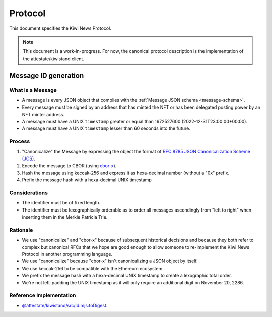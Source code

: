 Protocol
========

This document specifies the Kiwi News Protocol.

.. note::

   This document is a work-in-progress. For now, the canonical protocol description is the implementation of the attestate/kiwistand client.

Message ID generation
---------------------

What is a Message
.................

- A message is every JSON object that complies with the :ref:`Message JSON schema <message-schema>`.
- Every message must be signed by an address that has minted the NFT or has been delegated posting power by an NFT minter address.
- A message must have a UNIX ``timestamp`` greater or equal than 1672527600 (2022-12-31T23:00:00+00:00).
- A message must have a UNIX ``timestamp`` lesser than 60 seconds into the future.


Process
.......

1. "Canonicalize" the Message by expressing the object the format of `RFC 8785 JSON Canonicalization Scheme (JCS) <https://datatracker.ietf.org/doc/html/rfc8785>`_.
2. Encode the message to CBOR (using `cbor-x <https://github.com/kriszyp/cbor-x>`_).
3. Hash the message using keccak-256 and express it as hexa-decimal number (without a "0x" prefix.
4. Prefix the message hash with a hexa-decimal UNIX timestamp

Considerations
..............

- The identifier must be of fixed length.
- The identifier must be lexographically orderable as to order all messages ascendingly from "left to right" when inserting them in the Merkle Patricia Trie.


Rationale
.........

- We use "canonicalize" and "cbor-x" because of subsequent historical decisions and because they both refer to complex but canonical RFCs that we hope are good enough to allow someone to re-implement the Kiwi News Protocol in another programming language.
- We use "canonicalize" because "cbor-x" isn't canonicalizing a JSON object by itself.
- We use keccak-256 to be compatible with the Ethereum ecosystem.
- We prefix the message hash with a hexa-decimal UNIX timestamp to create a lexographic total order.
- We're not left-padding the UNIX timestamp as it will only require an additional digit on November 20, 2286.

Reference Implementation
........................

- `@attestate/kiwistand/src/id.mjs:toDigest <https://github.com/attestate/kiwistand/blob/90f3de80dafdfa8dc82dd0cddebbda821b5adf01/src/id.mjs#L57>`_.
